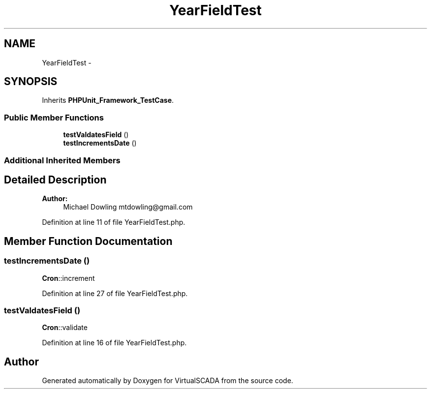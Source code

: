 .TH "YearFieldTest" 3 "Tue Apr 14 2015" "Version 1.0" "VirtualSCADA" \" -*- nroff -*-
.ad l
.nh
.SH NAME
YearFieldTest \- 
.SH SYNOPSIS
.br
.PP
.PP
Inherits \fBPHPUnit_Framework_TestCase\fP\&.
.SS "Public Member Functions"

.in +1c
.ti -1c
.RI "\fBtestValdatesField\fP ()"
.br
.ti -1c
.RI "\fBtestIncrementsDate\fP ()"
.br
.in -1c
.SS "Additional Inherited Members"
.SH "Detailed Description"
.PP 

.PP
\fBAuthor:\fP
.RS 4
Michael Dowling mtdowling@gmail.com 
.RE
.PP

.PP
Definition at line 11 of file YearFieldTest\&.php\&.
.SH "Member Function Documentation"
.PP 
.SS "testIncrementsDate ()"
\fBCron\fP::increment 
.PP
Definition at line 27 of file YearFieldTest\&.php\&.
.SS "testValdatesField ()"
\fBCron\fP::validate 
.PP
Definition at line 16 of file YearFieldTest\&.php\&.

.SH "Author"
.PP 
Generated automatically by Doxygen for VirtualSCADA from the source code\&.

